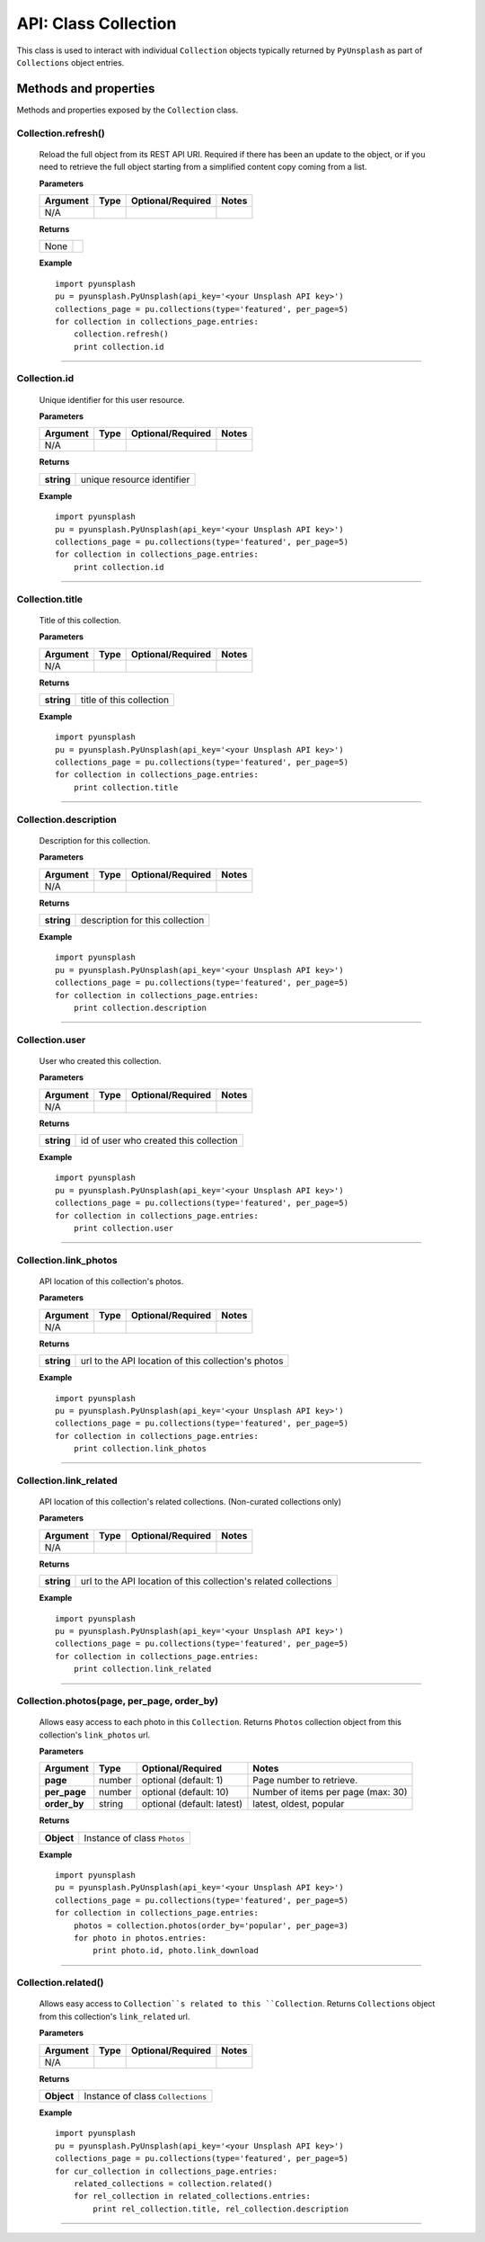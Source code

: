 #####################
API: Class Collection
#####################
This class is used to interact with individual ``Collection`` objects typically returned by ``PyUnsplash`` as part of
``Collections`` object entries.


======================
Methods and properties
======================
Methods and properties exposed by the ``Collection`` class.

**Collection.refresh()**
------------------------
    Reload the full object from its REST API URI. Required if there has been an update
    to the object, or if you need to retrieve the full object starting from a simplified
    content copy coming from a list.

    **Parameters**

    ============  ======  ========================  ====================================
    Argument      Type    Optional/Required         Notes
    ============  ======  ========================  ====================================
    N/A
    ============  ======  ========================  ====================================

    **Returns**

    ==========  =======================================
    None
    ==========  =======================================

    **Example**
    ::


        import pyunsplash
        pu = pyunsplash.PyUnsplash(api_key='<your Unsplash API key>')
        collections_page = pu.collections(type='featured', per_page=5)
        for collection in collections_page.entries:
            collection.refresh()
            print collection.id


--------

**Collection.id**
-----------------
    Unique identifier for this user resource.

    **Parameters**

    ============  ======  ========================  ====================================
    Argument      Type    Optional/Required         Notes
    ============  ======  ========================  ====================================
    N/A
    ============  ======  ========================  ====================================

    **Returns**

    ==========  =======================================
    **string**  unique resource identifier
    ==========  =======================================

    **Example**
    ::

        import pyunsplash
        pu = pyunsplash.PyUnsplash(api_key='<your Unsplash API key>')
        collections_page = pu.collections(type='featured', per_page=5)
        for collection in collections_page.entries:
            print collection.id


--------

**Collection.title**
--------------------
    Title of this collection.

    **Parameters**

    ============  ======  ========================  ====================================
    Argument      Type    Optional/Required         Notes
    ============  ======  ========================  ====================================
    N/A
    ============  ======  ========================  ====================================

    **Returns**

    ==========  =======================================
    **string**  title of this collection
    ==========  =======================================

    **Example**
    ::

        import pyunsplash
        pu = pyunsplash.PyUnsplash(api_key='<your Unsplash API key>')
        collections_page = pu.collections(type='featured', per_page=5)
        for collection in collections_page.entries:
            print collection.title


--------

**Collection.description**
--------------------------
    Description for this collection.

    **Parameters**

    ============  ======  ========================  ====================================
    Argument      Type    Optional/Required         Notes
    ============  ======  ========================  ====================================
    N/A
    ============  ======  ========================  ====================================

    **Returns**

    ==========  =======================================
    **string**  description for this collection
    ==========  =======================================

    **Example**
    ::

        import pyunsplash
        pu = pyunsplash.PyUnsplash(api_key='<your Unsplash API key>')
        collections_page = pu.collections(type='featured', per_page=5)
        for collection in collections_page.entries:
            print collection.description


--------

**Collection.user**
-------------------
    User who created this collection.

    **Parameters**

    ============  ======  ========================  ====================================
    Argument      Type    Optional/Required         Notes
    ============  ======  ========================  ====================================
    N/A
    ============  ======  ========================  ====================================

    **Returns**

    ==========  =======================================
    **string**  id of user who created this collection
    ==========  =======================================

    **Example**
    ::

        import pyunsplash
        pu = pyunsplash.PyUnsplash(api_key='<your Unsplash API key>')
        collections_page = pu.collections(type='featured', per_page=5)
        for collection in collections_page.entries:
            print collection.user


--------

**Collection.link_photos**
--------------------------
    API location of this collection's photos.

    **Parameters**

    ============  ======  ========================  ====================================
    Argument      Type    Optional/Required         Notes
    ============  ======  ========================  ====================================
    N/A
    ============  ======  ========================  ====================================

    **Returns**

    ==========  ===================================================
    **string**  url to the API location of this collection's photos
    ==========  ===================================================

    **Example**
    ::

        import pyunsplash
        pu = pyunsplash.PyUnsplash(api_key='<your Unsplash API key>')
        collections_page = pu.collections(type='featured', per_page=5)
        for collection in collections_page.entries:
            print collection.link_photos

--------


**Collection.link_related**
---------------------------
    API location of this collection's related collections. (Non-curated collections only)

    **Parameters**

    ============  ======  ========================  ====================================
    Argument      Type    Optional/Required         Notes
    ============  ======  ========================  ====================================
    N/A
    ============  ======  ========================  ====================================

    **Returns**

    ==========  ================================================================
    **string**  url to the API location of this collection's related collections
    ==========  ================================================================

    **Example**
    ::

        import pyunsplash
        pu = pyunsplash.PyUnsplash(api_key='<your Unsplash API key>')
        collections_page = pu.collections(type='featured', per_page=5)
        for collection in collections_page.entries:
            print collection.link_related

--------


**Collection.photos(page, per_page, order_by)**
-----------------------------------------------
    Allows easy access to each photo in this ``Collection``.
    Returns ``Photos`` collection object from this collection's ``link_photos`` url.

    **Parameters**

    ============  ======  ==========================  ====================================
    Argument      Type    Optional/Required           Notes
    ============  ======  ==========================  ====================================
    **page**      number  optional (default: 1)       Page number to retrieve.
    **per_page**  number  optional (default: 10)      Number of items per page (max: 30)
    **order_by**  string  optional (default: latest)  latest, oldest, popular
    ============  ======  ==========================  ====================================

    **Returns**

    ==========  ===================================================
    **Object**  Instance of class ``Photos``
    ==========  ===================================================

    **Example**
    ::

        import pyunsplash
        pu = pyunsplash.PyUnsplash(api_key='<your Unsplash API key>')
        collections_page = pu.collections(type='featured', per_page=5)
        for collection in collections_page.entries:
            photos = collection.photos(order_by='popular', per_page=3)
            for photo in photos.entries:
                print photo.id, photo.link_download

--------


**Collection.related()**
------------------------
    Allows easy access to ``Collection``s related to this ``Collection``.
    Returns ``Collections`` object from this collection's ``link_related`` url.

    **Parameters**

    ============  ======  ========================  ====================================
    Argument      Type    Optional/Required         Notes
    ============  ======  ========================  ====================================
    N/A
    ============  ======  ========================  ====================================

    **Returns**

    ==========  ================================================================
    **Object**  Instance of class ``Collections``
    ==========  ================================================================

    **Example**
    ::

        import pyunsplash
        pu = pyunsplash.PyUnsplash(api_key='<your Unsplash API key>')
        collections_page = pu.collections(type='featured', per_page=5)
        for cur_collection in collections_page.entries:
            related_collections = collection.related()
            for rel_collection in related_collections.entries:
                print rel_collection.title, rel_collection.description


--------



